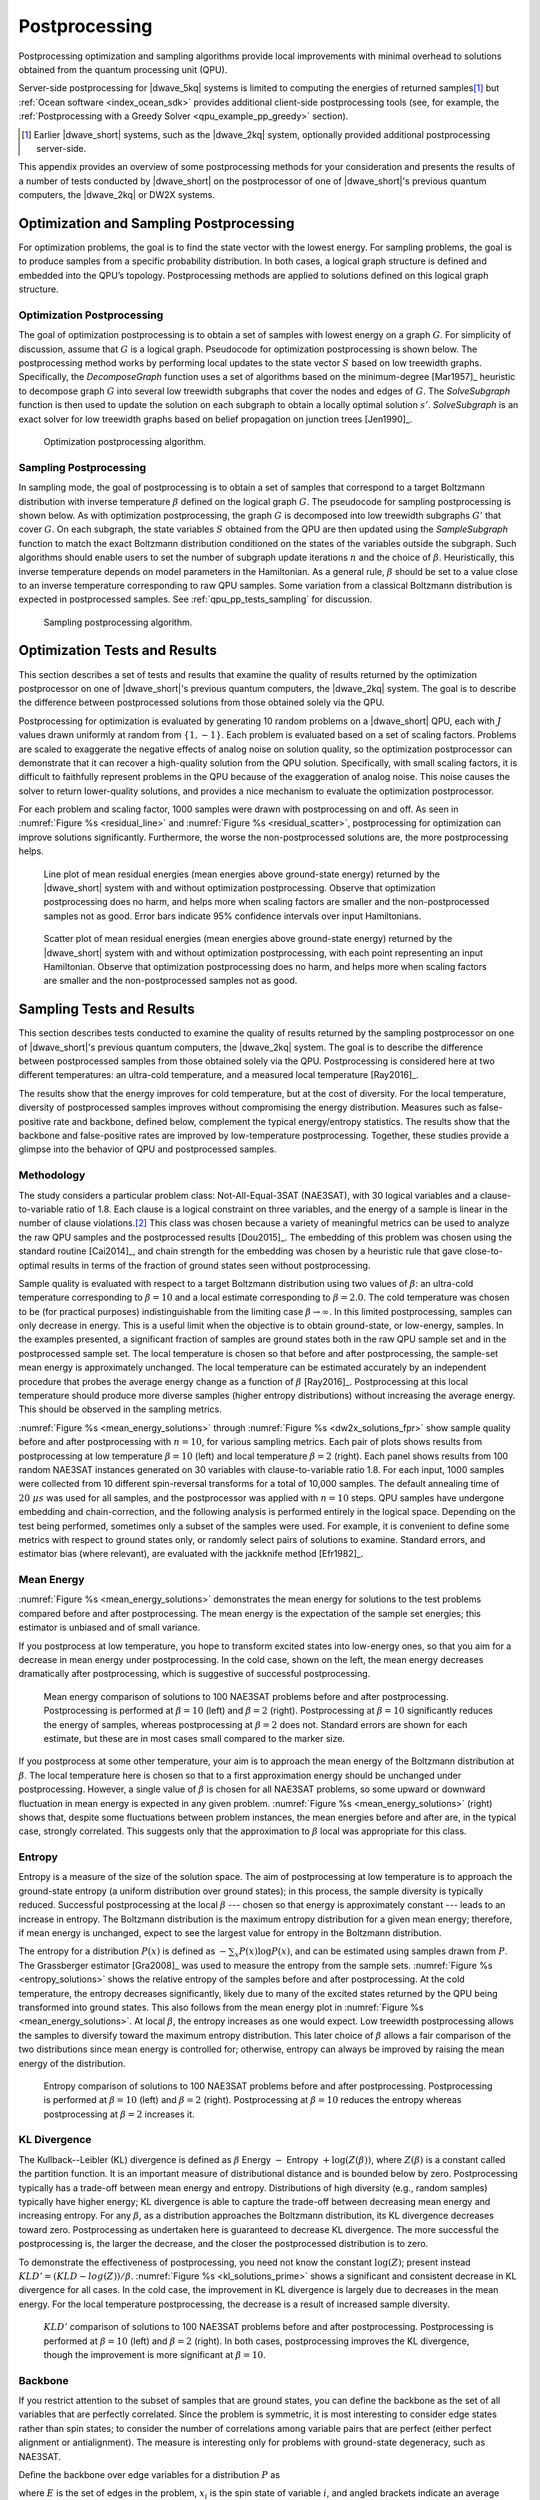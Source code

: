 .. _qpu_postprocessing:

==============
Postprocessing
==============

Postprocessing optimization and sampling algorithms provide local improvements
with minimal overhead to solutions obtained from the quantum processing unit
(QPU).

Server-side postprocessing for |dwave_5kq| systems is limited to computing the
energies of returned samples\ [#]_ but :ref:`Ocean software <index_ocean_sdk>`
provides additional client-side postprocessing tools (see, for example, the
:ref:`Postprocessing with a Greedy Solver <qpu_example_pp_greedy>` section).

.. [#]
    Earlier |dwave_short| systems, such as the |dwave_2kq| system, optionally
    provided additional postprocessing server-side.

This appendix provides an overview of some postprocessing methods for your
consideration and presents the results of a number of tests conducted by
|dwave_short| on the postprocessor of one of |dwave_short|'s previous quantum
computers, the |dwave_2kq| or DW2X systems.

.. _qpu_pp_types:

Optimization and Sampling Postprocessing
========================================

For optimization problems, the goal is to find the state vector with the lowest
energy. For sampling problems, the goal is to produce samples from a specific
probability distribution. In both cases, a logical graph structure is defined
and embedded into the QPU’s topology. Postprocessing methods are applied to
solutions defined on this logical graph structure.

.. _Optimization_Postprocessing:

Optimization Postprocessing
---------------------------

The goal of optimization postprocessing is to obtain a set of samples with
lowest energy on a graph :math:`G`. For simplicity of discussion, assume that
:math:`G` is a logical graph. Pseudocode for optimization postprocessing is
shown below. The postprocessing method works by performing local updates to the
state vector :math:`S` based on low treewidth graphs. Specifically, the
*DecomposeGraph* function uses a set of algorithms based on the minimum-degree
[Mar1957]_ heuristic to decompose graph :math:`G` into several low treewidth
subgraphs that cover the nodes and edges of :math:`G`. The *SolveSubgraph*
function is then used to update the solution on each subgraph to obtain a
locally optimal solution :math:`s'`. *SolveSubgraph* is an exact solver for low
treewidth graphs based on belief propagation on junction trees [Jen1990]_.

.. figure:: ../_images/alg1.png
    :name: algorithm_1
    :alt: Optimization postprocessing algorithm, showing that the start is
        the set of majority voted samples, S, from the QPU's logical graph
        and the result is postprocessed results for S prime.

    Optimization postprocessing algorithm.

.. the latex code

    |nbsp|

    .. math::
        :nowrap:

        \begin{algorithm}[H]
        \KwData{Set $S$ majority voted samples from the QPU, logical graph $G$}
        \KwResult{Set $S'$ post-processed results}
        \SetKwFunction{DecomposeGraph}{DecomposeGraph}
        \SetKwFunction{SolveSubgraph}{SolveSubgraph}
            $G' \gets$ \DecomposeGraph{$G$}\\
            $S'$ $\gets\lbrace\rbrace$\\
            \For{$s \in S$}{
            $s'=s$\\
                \Repeat{$E(s') = e$ }{
                    $e \gets E(s')$\\
                    \For {$g \in G'$}{
                        $s' \gets$ \SolveSubgraph{$g, s'$}
                    }
                }
            $S'\gets S' \cup \lbrace s'\rbrace$

            }
        \caption{Optimization postprocessing algorithm}
        \label{alg_opt}
        \end{algorithm}

.. _qpu_pp_types_sampling:

Sampling Postprocessing
-----------------------

In sampling mode, the goal of postprocessing is to obtain a set of samples that
correspond to a target Boltzmann distribution with inverse temperature
:math:`\beta` defined on the logical graph :math:`G`. The pseudocode for
sampling postprocessing is shown below. As with optimization postprocessing, the
graph :math:`G` is decomposed into low treewidth subgraphs :math:`G'` that cover
:math:`G`. On each subgraph, the state variables :math:`S` obtained from the QPU
are then updated using the *SampleSubgraph* function to match the exact
Boltzmann distribution conditioned on the states of the variables outside the
subgraph. Such algorithms should enable users to set the number of subgraph
update iterations :math:`n` and the choice of :math:`\beta`. Heuristically, this
inverse temperature depends on model parameters in the Hamiltonian. As a general
rule, :math:`\beta` should be set to a value close to an inverse temperature
corresponding to raw QPU samples. Some variation from a classical Boltzmann
distribution is expected in postprocessed samples. See
:ref:`qpu_pp_tests_sampling` for discussion.

.. figure:: ../_images/alg2.png
    :name: algorithm_2
    :alt: Sampling postprocessing algorithm, showing that the start is the
        set of majority voted samples, S, from the QPU's logical graph, with
        inverse temperature beta, and iteration number N. The result is
        postprocessed results for S prime.

    Sampling postprocessing algorithm.

.. the latex code

    |nbsp|

    .. math::
        :nowrap:

        \begin{algorithm}[H]
        \KwData{Set of majority voted samples $S$ from QPU, logical graph $G$,
            inverse temperature $\beta$, iteration number $n$}
        \KwResult{Set $S'$ post-processed results}
        \SetKwFunction{DecomposeGraph}{DecomposeGraph}
        \SetKwFunction{SampleSubgraph}{SampleSubgraph}
            $G' \gets$ \DecomposeGraph{$G$}\\
            $S'$ $\gets\lbrace\rbrace$\\
            \For{$s \in S$}{
                $s'=s$  \\
                \For{$i \gets 1$ \KwTo $n$}{
                        \For {$g \in G'$}{
                            $s' \gets$ \SampleSubgraph{$g, s', \beta$}
                        }
                }
                $S'\gets S' \cup \lbrace s'\rbrace$

                }
        \caption{Sampling post-processing algorithm}
        \label{alg_sampling}
        \end{algorithm}

.. _qpu_pp_tests_optimization:

Optimization Tests and Results
==============================

This section describes a set of tests and results that examine the quality of
results returned by the optimization postprocessor on one of |dwave_short|'s
previous quantum computers, the |dwave_2kq| system. The goal is to describe the
difference between postprocessed solutions from those obtained solely via the
QPU.

Postprocessing for optimization is evaluated by generating 10 random problems on
a |dwave_short| QPU, each with :math:`J` values drawn uniformly at random from
:math:`\{1, -1\}`. Each problem is evaluated based on a set of scaling factors.
Problems are scaled to exaggerate the negative effects of analog noise on
solution quality, so the optimization postprocessor can demonstrate that it can
recover a high-quality solution from the QPU solution. Specifically, with small
scaling factors, it is difficult to faithfully represent problems in the QPU
because of the exaggeration of analog noise. This noise causes the solver to
return lower-quality solutions, and provides a nice mechanism to evaluate the
optimization postprocessor.

For each problem and scaling factor, 1000 samples were drawn with postprocessing
on and off. As seen in :numref:`Figure %s <residual_line>` and
:numref:`Figure %s <residual_scatter>`, postprocessing for optimization can
improve solutions significantly. Furthermore, the worse the non-postprocessed
solutions are, the more postprocessing helps.

.. figure:: ../_images/residual_line.png
    :name: residual_line
    :alt: Graph showing the mean residual energies (that is, the mean energies
        above the ground-state energy) returned with and without optimization
        postprocessing. Along its horizontal axis is the scaling factor from
        0.001 to 0, marked in exponential multiples of 10. Along its vertical
        axis is the mean residual energy from 10 to 10,000, marked in
        exponential multiples of 10. Two lines are plotted in the graph showing
        the residual energy with and without postprocessing. It shows that that
        optimization postprocessing does no harm, and helps more when scaling
        factors are smaller and the samples not as good. Error bars in the plot
        indicate 95% confidence intervals over input Hamiltonians.

    Line plot of mean residual energies (mean energies above ground-state
    energy) returned by the |dwave_short| system with and without optimization
    postprocessing. Observe that optimization postprocessing does no harm, and
    helps more when scaling factors are smaller and the non-postprocessed
    samples not as good. Error bars indicate 95% confidence intervals over input
    Hamiltonians.

.. figure:: ../_images/residual_scatter.png
    :name: residual_scatter
    :alt: Graph showing a scatter plot of mean residual energies (that is, the
        mean energies above the ground-state energy) returned with and without
        optimization postprocessing for various scaling factors. Along its
        horizontal axis are the energies with postprocessing off, from 0 to
        1000, marked in increments of 200. Along its vertical axis are the
        energies with postprocessing on, from 0 to 1000, marked in increments of
        200. Points plotted show 4 different scaling factors: 0.1, 0.2, 0.4, and
        1, grouped in small clumps. The graph is annotated with a straight line
        running diagonally from 0,0 to 1000,1000, showing the imaginary line
        where postprocessing on and postprocessing off would yield identical
        results. Points pointed close to this line show little or no benefit to
        postprocessing. Those plotted below the line show the positive effect of
        postprocessing. The data here shows that optimization postprocessing
        does no harm and helps more for smaller scaling factors. For instance,
        problems scaled by a factor of 0.4 and 1.0 are close to the line, while
        those scaled by a factor of 0.2 and especially 0.1 are well below it. No
        points are plotted above the line, showing that optimization
        postprocessing does no harm to the returned results.

    Scatter plot of mean residual energies (mean energies above ground-state
    energy) returned by the |dwave_short| system with and without optimization
    postprocessing, with each point representing an input Hamiltonian. Observe
    that optimization postprocessing does no harm, and helps more when scaling
    factors are smaller and the non-postprocessed samples not as good.

.. _qpu_pp_tests_sampling:

Sampling Tests and Results
==========================

This section describes tests conducted to examine the quality of results
returned by the sampling postprocessor on one of |dwave_short|'s previous
quantum computers, the |dwave_2kq| system. The goal is to describe the
difference between postprocessed samples from those obtained solely via the QPU.
Postprocessing is considered here at two different temperatures: an ultra-cold
temperature, and a measured local temperature [Ray2016]_.

The results show that the energy improves for cold temperature, but at the cost
of diversity. For the local temperature, diversity of postprocessed samples
improves without compromising the energy distribution. Measures such as
false-positive rate and backbone, defined below, complement the typical
energy/entropy statistics. The results show that the backbone and false-positive
rates are improved by low-temperature postprocessing. Together, these studies
provide a glimpse into the behavior of QPU and postprocessed samples.

Methodology
-----------

The study considers a particular problem class: Not-All-Equal-3SAT (NAE3SAT),
with 30 logical variables and a clause-to-variable ratio of 1.8. Each clause is
a logical constraint on three variables, and the energy of a sample is linear in
the number of clause violations.\ [#]_  This class was chosen because a variety
of meaningful metrics can be used to analyze the raw QPU samples and the
postprocessed results [Dou2015]_. The embedding of this problem was chosen using
the standard routine [Cai2014]_, and chain strength for the embedding was chosen
by a heuristic rule that gave close-to-optimal results in terms of the fraction
of ground states seen without postprocessing.

Sample quality is evaluated with respect to a target Boltzmann distribution
using two values of :math:`\beta`: an ultra-cold temperature corresponding to
:math:`\beta=10` and a local estimate corresponding to :math:`\beta=2.0`. The
cold temperature was chosen to be (for practical purposes) indistinguishable
from the limiting case :math:`\beta\rightarrow \infty`. In this limited
postprocessing, samples can only decrease in energy. This is a useful limit when
the objective is to obtain ground-state, or low-energy, samples. In the examples
presented, a significant fraction of samples are ground states both in the raw
QPU sample set and in the postprocessed sample set. The local temperature is
chosen so that before and after postprocessing, the sample-set mean energy is
approximately unchanged. The local temperature can be estimated accurately by an
independent procedure that probes the average energy change as a function of
:math:`\beta` [Ray2016]_. Postprocessing at this local temperature should
produce more diverse samples (higher entropy distributions) without increasing
the average energy. This should be observed in the sampling metrics.

:numref:`Figure %s <mean_energy_solutions>` through
:numref:`Figure %s <dw2x_solutions_fpr>` show sample quality before and after
postprocessing with :math:`n=10`, for various sampling metrics. Each pair of
plots shows results from postprocessing at low temperature :math:`\beta=10`
(left) and local temperature :math:`\beta=2` (right). Each panel shows results
from 100 random NAE3SAT instances generated on 30 variables with
clause-to-variable ratio 1.8. For each input, 1000 samples were collected from
10 different spin-reversal transforms for a total of 10,000 samples. The default
annealing time of :math:`20 \ \mu s` was used for all samples, and the
postprocessor was applied with :math:`n=10` steps. QPU samples have undergone
embedding and chain-correction, and the following analysis is performed entirely
in the logical space. Depending on the test being performed, sometimes only a
subset of the samples were used. For example, it is convenient to define some
metrics with respect to ground states only, or randomly select pairs of
solutions to examine. Standard errors, and estimator bias (where relevant), are
evaluated with the jackknife method [Efr1982]_.

Mean Energy
-----------

:numref:`Figure %s <mean_energy_solutions>` demonstrates the mean energy for
solutions to the test problems compared before and after postprocessing. The
mean energy is the expectation of the sample set energies; this estimator is
unbiased and of small variance.

If you postprocess at low temperature, you hope to transform excited states into
low-energy ones, so that you aim for a decrease in mean energy under
postprocessing. In the cold case, shown on the left, the mean energy decreases
dramatically after postprocessing, which is suggestive of successful
postprocessing.

.. figure:: ../_images/mean_energy_solutions.png
    :name: mean_energy_solutions
    :alt: Two graphs comparing the mean energy of solutions of 10,000 samples
        received before postprocessing (that is, the raw results) and after, but
        each using different values of beta. Both graphs show the raw results
        along the horizontal axis, from 0 to 7, marked in increments of 1. Along
        the vertical axis are the postprocessed results, from 0 to 7, marked in
        increments of 1. Both graphs are annotated with a straight line running
        diagonally from 0,0 to 7,7, showing the imaginary line where the mean
        energy of the raw results and that of the postprocessed results would be
        identical. In the left graph, postprocessing uses a beta value of 10. In
        the right graph, postprocessing uses a beta value of 2. The results show
        that postprocessing using a beta value of 10 (the left graph)
        significantly reduces the ground state energy of the samples. It shows
        the plotted points near the horizontal axis rather than near the
        diagonal line. When the beta value equals 2 (the right graph) there is
        less difference in the mean energy of the plotted results of the
        postprocessed samples and the raw results.

    Mean energy comparison of solutions to 100 NAE3SAT problems before and after
    postprocessing. Postprocessing is performed at :math:`\beta=10` (left) and
    :math:`\beta=2` (right). Postprocessing at :math:`\beta=10` significantly
    reduces the energy of samples, whereas postprocessing at :math:`\beta=2`
    does not. Standard errors are shown for each estimate, but these are in most
    cases small compared to the marker size.

If you postprocess at some other temperature, your aim is to approach the mean
energy of the Boltzmann distribution at :math:`\beta`. The local temperature
here is chosen so that to a first approximation energy should be unchanged under
postprocessing. However, a single value of :math:`\beta` is chosen for all
NAE3SAT problems, so some upward or downward fluctuation in mean energy is
expected in any given problem. :numref:`Figure %s <mean_energy_solutions>`
(right) shows that, despite some fluctuations between problem instances, the
mean energies before and after are, in the typical case, strongly correlated.
This suggests only that the approximation to :math:`\beta` local was appropriate
for this class.

Entropy
-------

Entropy is a measure of the size of the solution space. The aim of
postprocessing at low temperature is to approach the ground-state entropy (a
uniform distribution over ground states); in this process, the sample diversity
is typically reduced. Successful postprocessing at the local
:math:`\beta` --- chosen so that energy is approximately constant --- leads to
an increase in entropy. The Boltzmann distribution is the maximum entropy
distribution for a given mean energy; therefore, if mean energy is unchanged,
expect to see the largest value for entropy in the Boltzmann distribution.

The entropy for a distribution :math:`P(x)` is defined as
:math:`-\sum_x P(x)\log P(x)`, and can be estimated using samples drawn from
:math:`P`. The Grassberger estimator [Gra2008]_ was used to measure the entropy
from the sample sets. :numref:`Figure %s <entropy_solutions>` shows the relative
entropy of the samples before and after postprocessing. At the cold temperature,
the entropy decreases significantly, likely due to many of the excited states
returned by the QPU being transformed into ground states. This also follows from
the mean energy plot in :numref:`Figure %s <mean_energy_solutions>`. At local
:math:`\beta`, the entropy increases as one would expect. Low treewidth
postprocessing allows the samples to diversify toward the maximum entropy
distribution. This later choice of :math:`\beta` allows a fair comparison of the
two distributions since mean energy is controlled for; otherwise, entropy can
always be improved by raising the mean energy of the distribution.

.. figure:: ../_images/entropy_solutions.png
    :name: entropy_solutions
    :alt: Two graphs comparing the entropy of solutions of 10,000 samples
        received before postprocessing (that is, the raw results) and after, but
        each using different values of beta. Both graphs show the raw results
        along the horizontal axis and the postprocessed results along the
        vertical axis. The left graph's horizontal and vertical axes run from 2
        to 10, marked in increments of 1. The right graph's horizontal and
        vertical axes run from 6.5 to 10.5, marked in increments of 0.5. Both
        graphs are annotated with a straight line running diagonally from 0,0 to
        the top right corner, showing the imaginary line where the entropy
        energy of the raw results and that of the postprocessed results would be
        identical. In the left graph, postprocessing uses a beta value of 10. In
        the right graph, postprocessing uses a beta value of 2. The results show
        that postprocessing using a beta value of 10 (the left graph) reduces
        the entropy of the solutions while postprocessing with a beta value of 2
        (the right graph) increases it. This is apparent because the plotted
        points fall below the diagonal line in the left graph, while on the
        right graph they fall above it.

    Entropy comparison of solutions to 100 NAE3SAT problems before and after
    postprocessing. Postprocessing is performed at :math:`\beta=10` (left) and
    :math:`\beta=2` (right). Postprocessing at :math:`\beta=10` reduces the
    entropy whereas postprocessing at :math:`\beta=2` increases it.

KL Divergence
-------------

The Kullback--Leibler (KL) divergence is defined as :math:`\beta` Energy
:math:`-` Entropy :math:`+ \log(Z(\beta))`, where :math:`Z(\beta)` is a constant
called the partition function. It is an important measure of distributional
distance and is bounded below by zero. Postprocessing typically has a trade-off
between mean energy and entropy. Distributions of high diversity (e.g., random
samples) typically have higher energy; KL divergence is able to capture the
trade-off between decreasing mean energy and increasing entropy. For any
:math:`\beta`, as a distribution approaches the Boltzmann distribution, its KL
divergence decreases toward zero. Postprocessing as undertaken here is
guaranteed to decrease KL divergence. The more successful the postprocessing is,
the larger the decrease, and the closer the postprocessed distribution is to
zero.

To demonstrate the effectiveness of postprocessing, you need not know the
constant :math:`\log(Z)`; present instead :math:`KLD' = (KLD-log(Z))/\beta`.
:numref:`Figure %s <kl_solutions_prime>` shows a significant and consistent
decrease in KL divergence for all cases. In the cold case, the improvement in KL
divergence is largely due to decreases in the mean energy. For the local
temperature postprocessing, the decrease is a result of increased sample
diversity.

.. figure:: ../_images/kl_solutions_prime.png
    :name: kl_solutions_prime
    :alt: Two graphs comparing the KL divergence of solutions of 10,000 samples
        received before postprocessing (that is, the raw results) and after, but
        each using different values of beta. Both graphs show the raw results
        along the horizontal axis and the postprocessed results along the
        vertical axis. The left graph's horizontal and vertical axes run from
        -35 to -10, marked in increments of 5. The right graph's horizontal and
        vertical axes run from -32 to -14, marked in increments of 2. Both
        graphs are annotated with a straight line running diagonally from the
        bottom left to the top right corner, showing the imaginary line where
        the KL divergence of the raw results and that of the postprocessed
        results would be identical. In the left graph, postprocessing uses a
        beta value of 10. In the right graph, it uses a beta value of 2. The
        results show that, in both cases, postprocessing improves the KL
        divergence, though this improvement is more significant when beta is 10.
        This is apparent because the plotted points fall below the diagonal line
        in both cases, and are farther below it in the left graph.

    :math:`KLD'` comparison of solutions to 100 NAE3SAT problems before and
    after postprocessing. Postprocessing is performed at :math:`\beta=10` (left)
    and :math:`\beta=2` (right). In both cases, postprocessing improves the KL
    divergence, though the improvement is more significant at :math:`\beta=10`.

Backbone
--------

If you restrict attention to the subset of samples that are ground states, you
can define the backbone as the set of all variables that are perfectly
correlated. Since the problem is symmetric, it is most interesting to consider
edge states rather than spin states; to consider the number of correlations
among variable pairs that are perfect (either perfect alignment or
antialignment). The measure is interesting only for problems with ground-state
degeneracy, such as NAE3SAT.

Define the backbone over edge variables for a distribution :math:`P` as

.. math::
    :nowrap:

    \begin{equation}
        b = \frac{1}{\left|E\right|} \sum_{(i, \ j) \in E}^{E}
        I\left(|\langle x_i x_j\rangle_{GS}| \equiv 1\right),
    \end{equation}

where :math:`E` is the set of edges in the problem, :math:`x_i` is the spin
state of variable :math:`i`, and angled brackets indicate an average with
respect to the distribution over ground states (for the energy function of
interest). :math:`I()` is an indicator function, evaluating to 1 when the
argument is true. For a distribution that has nonzero probability to see all
ground states, the backbone is equal to that of the Boltzmann
distribution\ [#]_. If the distribution covers only a subset of ground states,
the backbone is larger than the Boltzmann distribution. In the special case that
only a single ground state is observed, the maximum value (1) is obtained.

Estimate the backbone from a finite set of samples drawn from :math:`P` by
replacing :math:`\langle x_i x_j\rangle` with an empirical estimate\ [#]_. This
estimator is sensitive to not only whether the distribution supports a given
ground state, but also how frequently the ground state is sampled. For a finite
number of samples, the backbone is minimized by a distribution that is well
spread across the ground state\ [#]_. Consider the special case of a sampler
that mostly sees a single ground state. If you only draw a few samples, the
backbone is estimated as 1, even if by drawing many samples you would see the
correct result. By contrast, if many diverse samples are drawn, a much smaller
value is found. The Boltzmann distribution is uniform on the ground states and
has a small backbone. Effective postprocessing reduces the estimate of the
backbone as sample diversity increases and the Boltzmann distribution is
approached.

:numref:`Figure %s <dw2x_solutions>` shows the expected backbone when
subsampling only two samples from the distribution. After postprocessing is
applied with the cold temperature, the average backbone estimate produced by the
sample improves overall. The trend is similar but less pronounced at the local
temperature.

.. figure:: ../_images/dw2x_solutions.png
    :name: dw2x_solutions
    :alt: Two graphs comparing the average backbone estimate of solutions of
        10,000 samples received before postprocessing (that is, the raw results)
        and after, but each using different values of beta. Both graphs show the
        raw results along the horizontal axis and the postprocessed results
        along the vertical axis. Both graphs have horizontal and vertical axes
        running from 0.6 to 1, marked in increments of 0.05. They are each
        annotated with a straight line running diagonally from the bottom left
        to the top right corner, showing the imaginary line where the average
        backbone estimate of the raw results and that of the postprocessed
        results would be identical. In the left graph, postprocessing uses a
        beta value of 10. In the right graph, it uses a beta value of 2. The
        results show that, in both cases, postprocessing improves the average
        backbone estimate overall, though this improvement is more significant
        when beta is 10.

    Backbone comparison of solutions to 100 NAE3SAT problems before and after
    postprocessing. Postprocessing is performed at :math:`\beta=10` (left) and
    :math:`\beta=2` (right). In both cases, postprocessing improves the average
    backbone estimate overall, though the improvement is more significant at
    :math:`\beta=10`.

False-Positive Rate
-------------------

One application of sampling is to create SAT filters [Dou2015]_. A brief
abstract description: the filter is defined by a set of samples,
:math:`\mathcal{S}=\{x\}`, which are ground-state solutions to a satisfiable
NAE3SAT problem instance. A test :math:`T` of this filter is defined by a random
triplet of indices, :math:`i_1,i_2,i_3`, and negations, :math:`n_1,n_2,n_3`.
Indices are sampled uniformly from 1 to :math:`N` (:math:`N=30`, the number of
logical variables) without repetition; negations, from :math:`\pm 1`. The test
yields either a false positive (1) if every sample in the set passes the test

.. math::

    \wedge_{x \in \mathcal{S}} I\left(\left|\sum_{l=1}^3 n_l x_{i_l}\right|
    \equiv 1\right)

or zero otherwise. The false-positive rate (FPR) for a given filter is an
average over tests; the FPR for a distribution is an average over tests and
sample sets of a given size.

Including a diverse set of samples (ground states) in the filter yields a lower
FPR, for much the same reason as it reduces the backbone. This reduction in the
FPR relates directly to filter effectiveness in application. Thus,
postprocessing can be deemed successful if the set of ground states produced are
diversified---yielding lower FPRs.

:numref:`Figure %s <dw2x_solutions_fpr>` demonstrates the performance of
filters. The FPR is determined by a double average over tests and sample sets.
Filters were constructed from 1000 random sample pairs drawn without replacement
from the larger sample set; to each was applied 1000 random tests.
Postprocessing improves the FPR in the majority of cases, though the signal is
not very strong. Trends in this metric are consistent with the backbone result,
as would be expected because the backbone can be considered to place a limit on
the FPR.

.. figure:: ../_images/dw2x_solutions_fpr.png
    :name: dw2x_solutions_fpr
    :alt: Two graphs comparing the relative false positive rate of solutions of
        10,000 samples received before postprocessing (that is, the raw results)
        and after, but each using different values of beta. Both graphs show the
        raw results along the horizontal axis and the postprocessed results
        along the vertical axis. Both graphs have horizontal and vertical axes
        running from 0.55 to 0.85, marked in increments of 0.05. They are each
        annotated with a straight line running diagonally from the bottom left
        to the top right corner, showing the imaginary line where the relative
        false positive rate of the raw results and that of the postprocessed
        results would be identical. In the left graph, postprocessing uses a
        beta value of 10. In the right graph, it uses a beta value of 2. The
        results show that, in both cases, postprocessing improves the relative
        false positive rate overall, though this improvement is more significant
        when beta is 10.

    Relative FPR comparison of solutions to 100 NAE3SAT problems before and
    after postprocessing. Postprocessing
    is performed at at :math:`\beta = 10` (left) and :math:`\beta = 2` (right).
    In both cases, postprocessing improves FPR overall, though the improvement
    is more significant at :math:`\beta = 10`.

.. [#]
    The actual energy penalty for a clause violation is model dependent since
    the Hamiltonian is scaled to meet the QPU constraint on coupling strength.

.. [#]
    All Boltzmann distributions see the ground states uniformly, though the
    probability to see a ground state is not uniform and increases with
    :math:`\beta`.

.. [#]
    This finite set is drawn from the empirical set restricting to ground states
    and without replacement. This ensures that the estimate is independent from
    the fraction of samples that are ground states, which may vary between
    distributions.

.. [#]
    A uniform distribution is expected to be close to optimal for many
    Hamiltonians, though it is not optimal in general.